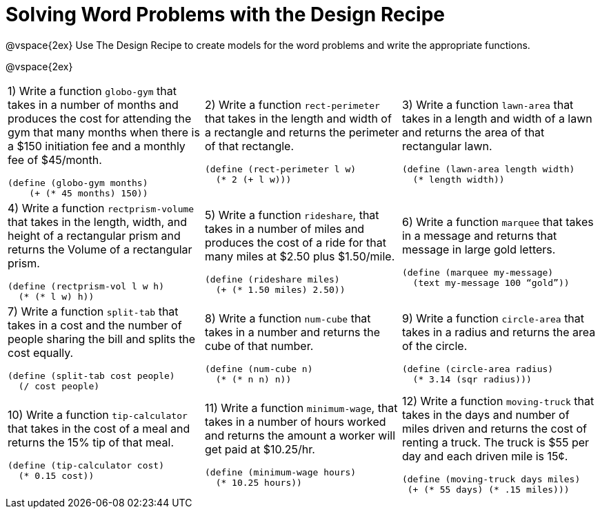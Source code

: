 = Solving Word Problems with the Design Recipe

@vspace{2ex}
Use The Design Recipe to create models for the word problems and write the appropriate functions.

@vspace{2ex}

[cols="1a,1a,1a"]
|===
|1) Write a function `globo-gym` that takes in a number of months and produces the cost for attending the gym that many months when there is a $150 initiation fee and a monthly fee of $45/month.

```
(define (globo-gym months)
    (+ (* 45 months) 150))
```

|2) Write a function `rect-perimeter` that takes in the length and width of a rectangle and returns the perimeter of that rectangle.

```
(define (rect-perimeter l w) 
  (* 2 (+ l w)))
```

|3) Write a function `lawn-area` that takes in a length and width of a lawn and returns the area of that rectangular lawn.

```
(define (lawn-area length width)
  (* length width))
```

|4) Write a function `rectprism-volume` that takes in the length, width, and height of a rectangular prism and returns the Volume of a rectangular prism.

```
(define (rectprism-vol l w h) 
  (* (* l w) h))
```

|5) Write a function `rideshare`, that takes in a number of miles and produces the cost of a ride for that many miles at $2.50 plus $1.50/mile.

```
(define (rideshare miles) 
  (+ (* 1.50 miles) 2.50))

```

|6) Write a function `marquee` that takes in a message and returns that message in large gold letters.

```
(define (marquee my-message) 
  (text my-message 100 “gold”))
```

|7) Write a function `split-tab` that takes in a cost and the number of people sharing the bill and splits the cost equally.

```
(define (split-tab cost people) 
  (/ cost people)
```

|8) Write a function `num-cube` that takes in a number and returns the cube of that number.

```
(define (num-cube n) 
  (* (* n n) n))
```

|9) Write a function `circle-area` that takes in a radius and returns the area of the circle.

```
(define (circle-area radius) 
  (* 3.14 (sqr radius)))
```

|10) Write a function `tip-calculator` that takes in the cost of a meal and returns the 15% tip of that meal.

```
(define (tip-calculator cost)
  (* 0.15 cost))
```

|11) Write a function `minimum-wage`, that takes in a number of hours worked and returns the amount a worker will get paid at $10.25/hr.

```
(define (minimum-wage hours)
  (* 10.25 hours))
```

|12) Write a function `moving-truck` that takes in the days and number of miles driven and returns the cost of renting a truck. The truck is $55 per day and each driven mile is 15¢.

```
(define (moving-truck days miles) 
 (+ (* 55 days) (* .15 miles)))
```

|===

